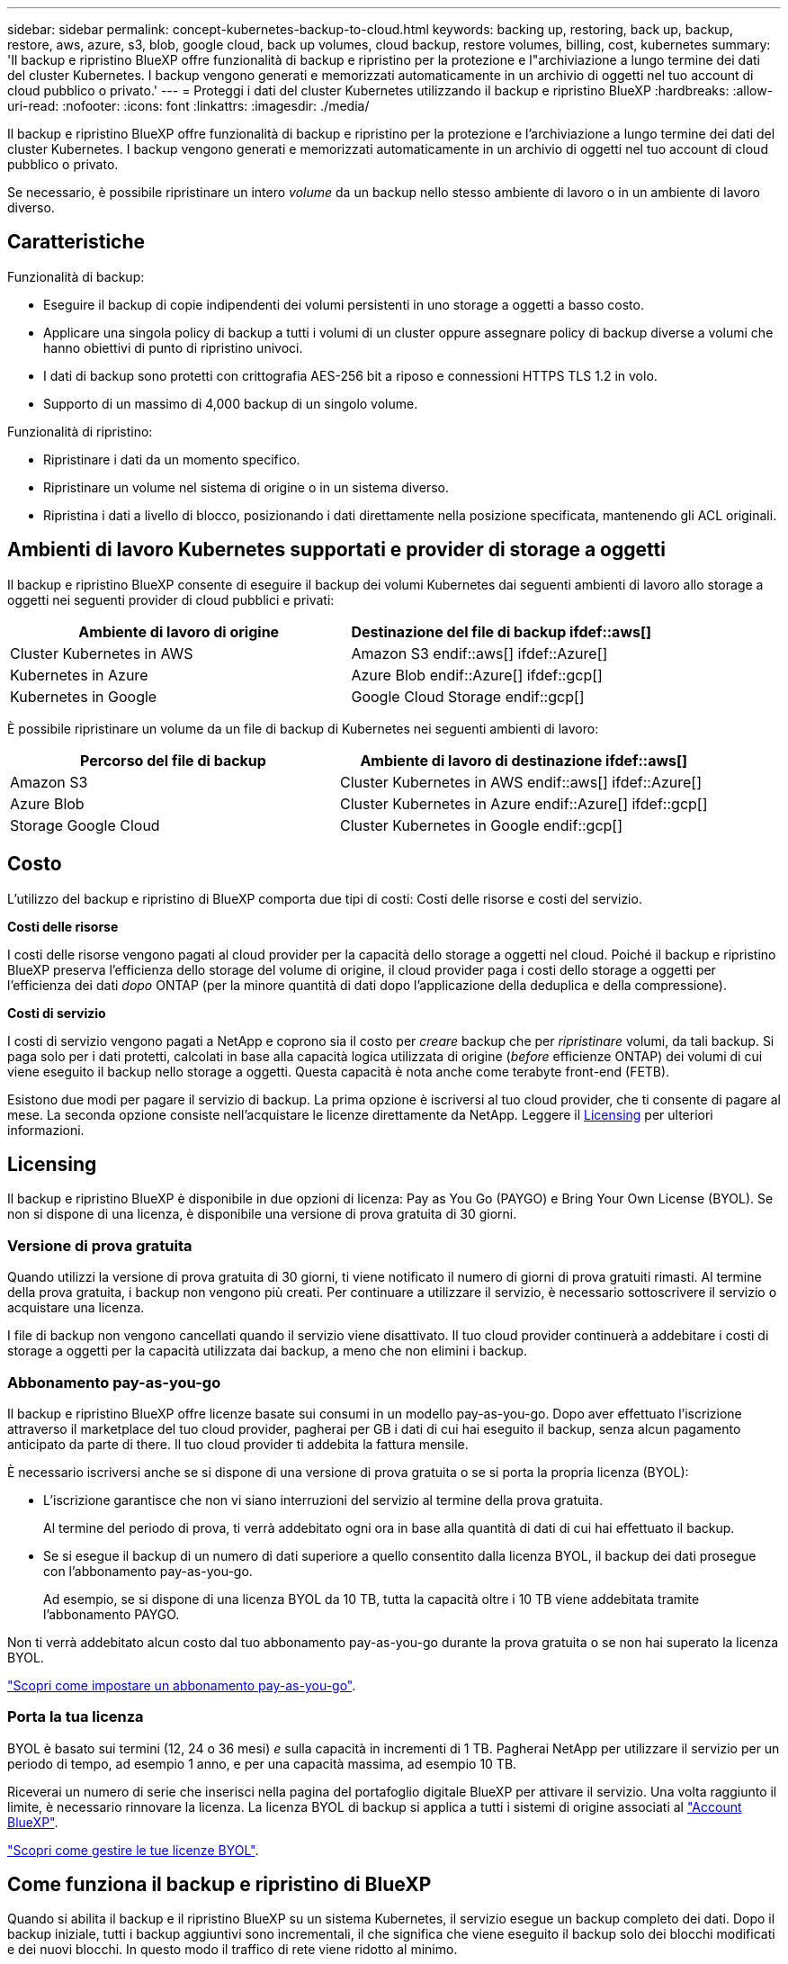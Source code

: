 ---
sidebar: sidebar 
permalink: concept-kubernetes-backup-to-cloud.html 
keywords: backing up, restoring, back up, backup, restore, aws, azure, s3, blob, google cloud, back up volumes, cloud backup, restore volumes, billing, cost, kubernetes 
summary: 'Il backup e ripristino BlueXP offre funzionalità di backup e ripristino per la protezione e l"archiviazione a lungo termine dei dati del cluster Kubernetes. I backup vengono generati e memorizzati automaticamente in un archivio di oggetti nel tuo account di cloud pubblico o privato.' 
---
= Proteggi i dati del cluster Kubernetes utilizzando il backup e ripristino BlueXP
:hardbreaks:
:allow-uri-read: 
:nofooter: 
:icons: font
:linkattrs: 
:imagesdir: ./media/


[role="lead"]
Il backup e ripristino BlueXP offre funzionalità di backup e ripristino per la protezione e l'archiviazione a lungo termine dei dati del cluster Kubernetes. I backup vengono generati e memorizzati automaticamente in un archivio di oggetti nel tuo account di cloud pubblico o privato.

Se necessario, è possibile ripristinare un intero _volume_ da un backup nello stesso ambiente di lavoro o in un ambiente di lavoro diverso.



== Caratteristiche

Funzionalità di backup:

* Eseguire il backup di copie indipendenti dei volumi persistenti in uno storage a oggetti a basso costo.
* Applicare una singola policy di backup a tutti i volumi di un cluster oppure assegnare policy di backup diverse a volumi che hanno obiettivi di punto di ripristino univoci.
* I dati di backup sono protetti con crittografia AES-256 bit a riposo e connessioni HTTPS TLS 1.2 in volo.
* Supporto di un massimo di 4,000 backup di un singolo volume.


Funzionalità di ripristino:

* Ripristinare i dati da un momento specifico.
* Ripristinare un volume nel sistema di origine o in un sistema diverso.
* Ripristina i dati a livello di blocco, posizionando i dati direttamente nella posizione specificata, mantenendo gli ACL originali.




== Ambienti di lavoro Kubernetes supportati e provider di storage a oggetti

Il backup e ripristino BlueXP consente di eseguire il backup dei volumi Kubernetes dai seguenti ambienti di lavoro allo storage a oggetti nei seguenti provider di cloud pubblici e privati:

[cols="45,40"]
|===
| Ambiente di lavoro di origine | Destinazione del file di backup ifdef::aws[] 


| Cluster Kubernetes in AWS | Amazon S3 endif::aws[] ifdef::Azure[] 


| Kubernetes in Azure | Azure Blob endif::Azure[] ifdef::gcp[] 


| Kubernetes in Google | Google Cloud Storage endif::gcp[] 
|===
È possibile ripristinare un volume da un file di backup di Kubernetes nei seguenti ambienti di lavoro:

[cols="40,45"]
|===
| Percorso del file di backup | Ambiente di lavoro di destinazione ifdef::aws[] 


| Amazon S3 | Cluster Kubernetes in AWS endif::aws[] ifdef::Azure[] 


| Azure Blob | Cluster Kubernetes in Azure endif::Azure[] ifdef::gcp[] 


| Storage Google Cloud | Cluster Kubernetes in Google endif::gcp[] 
|===


== Costo

L'utilizzo del backup e ripristino di BlueXP comporta due tipi di costi: Costi delle risorse e costi del servizio.

*Costi delle risorse*

I costi delle risorse vengono pagati al cloud provider per la capacità dello storage a oggetti nel cloud. Poiché il backup e ripristino BlueXP preserva l'efficienza dello storage del volume di origine, il cloud provider paga i costi dello storage a oggetti per l'efficienza dei dati _dopo_ ONTAP (per la minore quantità di dati dopo l'applicazione della deduplica e della compressione).

*Costi di servizio*

I costi di servizio vengono pagati a NetApp e coprono sia il costo per _creare_ backup che per _ripristinare_ volumi, da tali backup. Si paga solo per i dati protetti, calcolati in base alla capacità logica utilizzata di origine (_before_ efficienze ONTAP) dei volumi di cui viene eseguito il backup nello storage a oggetti. Questa capacità è nota anche come terabyte front-end (FETB).

Esistono due modi per pagare il servizio di backup. La prima opzione è iscriversi al tuo cloud provider, che ti consente di pagare al mese. La seconda opzione consiste nell'acquistare le licenze direttamente da NetApp. Leggere il <<Licensing,Licensing>> per ulteriori informazioni.



== Licensing

Il backup e ripristino BlueXP è disponibile in due opzioni di licenza: Pay as You Go (PAYGO) e Bring Your Own License (BYOL). Se non si dispone di una licenza, è disponibile una versione di prova gratuita di 30 giorni.



=== Versione di prova gratuita

Quando utilizzi la versione di prova gratuita di 30 giorni, ti viene notificato il numero di giorni di prova gratuiti rimasti. Al termine della prova gratuita, i backup non vengono più creati. Per continuare a utilizzare il servizio, è necessario sottoscrivere il servizio o acquistare una licenza.

I file di backup non vengono cancellati quando il servizio viene disattivato. Il tuo cloud provider continuerà a addebitare i costi di storage a oggetti per la capacità utilizzata dai backup, a meno che non elimini i backup.



=== Abbonamento pay-as-you-go

Il backup e ripristino BlueXP offre licenze basate sui consumi in un modello pay-as-you-go. Dopo aver effettuato l'iscrizione attraverso il marketplace del tuo cloud provider, pagherai per GB i dati di cui hai eseguito il backup, senza alcun pagamento anticipato da parte di ​there. Il tuo cloud provider ti addebita la fattura mensile.

È necessario iscriversi anche se si dispone di una versione di prova gratuita o se si porta la propria licenza (BYOL):

* L'iscrizione garantisce che non vi siano interruzioni del servizio al termine della prova gratuita.
+
Al termine del periodo di prova, ti verrà addebitato ogni ora in base alla quantità di dati di cui hai effettuato il backup.

* Se si esegue il backup di un numero di dati superiore a quello consentito dalla licenza BYOL, il backup dei dati prosegue con l'abbonamento pay-as-you-go.
+
Ad esempio, se si dispone di una licenza BYOL da 10 TB, tutta la capacità oltre i 10 TB viene addebitata tramite l'abbonamento PAYGO.



Non ti verrà addebitato alcun costo dal tuo abbonamento pay-as-you-go durante la prova gratuita o se non hai superato la licenza BYOL.

link:task-licensing-cloud-backup.html#use-a-bluexp-backup-and-recovery-paygo-subscription["Scopri come impostare un abbonamento pay-as-you-go"].



=== Porta la tua licenza

BYOL è basato sui termini (12, 24 o 36 mesi) _e_ sulla capacità in incrementi di 1 TB. Pagherai NetApp per utilizzare il servizio per un periodo di tempo, ad esempio 1 anno, e per una capacità massima, ad esempio 10 TB.

Riceverai un numero di serie che inserisci nella pagina del portafoglio digitale BlueXP per attivare il servizio. Una volta raggiunto il limite, è necessario rinnovare la licenza. La licenza BYOL di backup si applica a tutti i sistemi di origine associati al https://docs.netapp.com/us-en/bluexp-setup-admin/concept-netapp-accounts.html["Account BlueXP"^].

link:task-licensing-cloud-backup.html#use-a-bluexp-backup-and-recovery-byol-license["Scopri come gestire le tue licenze BYOL"].



== Come funziona il backup e ripristino di BlueXP

Quando si abilita il backup e il ripristino BlueXP su un sistema Kubernetes, il servizio esegue un backup completo dei dati. Dopo il backup iniziale, tutti i backup aggiuntivi sono incrementali, il che significa che viene eseguito il backup solo dei blocchi modificati e dei nuovi blocchi. In questo modo il traffico di rete viene ridotto al minimo.


CAUTION: Qualsiasi azione intrapresa direttamente dall'ambiente del provider cloud per gestire o modificare i file di backup potrebbe corrompere i file e causare una configurazione non supportata.

La seguente immagine mostra la relazione tra ciascun componente:

image:diagram_cloud_backup_general_k8s.png["Un diagramma che mostra come il backup e ripristino BlueXP comunica con i volumi sui sistemi di origine e con lo storage a oggetti di destinazione in cui si trovano i file di backup."]



=== Classi di storage o livelli di accesso supportati

ifdef::aws[]

* In AWS, i backup iniziano nella classe di storage _Standard_ e passano alla classe di storage _Standard-infrequent Access_ dopo 30 giorni.


endif::aws[]

ifdef::azure[]

* In Azure, i backup sono associati al Tier di accesso _Cool_.


endif::azure[]

ifdef::gcp[]

* In GCP, i backup sono associati alla classe di storage _Standard_ per impostazione predefinita.


endif::gcp[]



=== Pianificazione di backup personalizzabile e impostazioni di conservazione per cluster

Quando si attiva il backup e il ripristino BlueXP per un ambiente di lavoro, tutti i volumi selezionati inizialmente vengono sottoposti a backup utilizzando il criterio di backup predefinito definito dall'utente. Se si desidera assegnare criteri di backup diversi a determinati volumi con obiettivi RPO (Recovery Point Objective) diversi, è possibile creare criteri aggiuntivi per tale cluster e assegnarli ad altri volumi.

È possibile scegliere una combinazione di backup orari, giornalieri, settimanali e mensili di tutti i volumi.

Una volta raggiunto il numero massimo di backup per una categoria o intervallo, i backup meno recenti vengono rimossi in modo da avere sempre i backup più aggiornati.



== Volumi supportati

Il backup e ripristino BlueXP supporta i volumi persistenti (PVS).



== Limitazioni

* Quando si crea o modifica un criterio di backup quando non sono assegnati volumi al criterio, il numero di backup conservati può essere massimo di 1018. Come soluzione alternativa, è possibile ridurre il numero di backup per creare il criterio. Quindi, è possibile modificare il criterio per creare fino a 4000 backup dopo aver assegnato i volumi al criterio.
* I backup dei volumi ad-hoc che utilizzano il pulsante *Backup Now* non sono supportati sui volumi Kubernetes.

